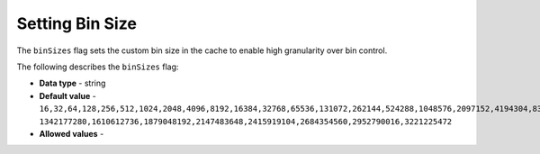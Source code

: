 .. _bin_sizes:

*************************
Setting Bin Size
*************************
The ``binSizes`` flag sets the custom bin size in the cache to enable high granularity over bin control.

The following describes the ``binSizes`` flag:

* **Data type** - string

* **Default value** -  ``16,32,64,128,256,512,1024,2048,4096,8192,16384,32768,65536,131072,262144,524288,1048576,2097152,4194304,8388608,16777216,33554432,67108864,134217728,268435456,536870912,786432000,107374,1824,``
  ``1342177280,1610612736,1879048192,2147483648,2415919104,2684354560,2952790016,3221225472``
* **Allowed values** - 